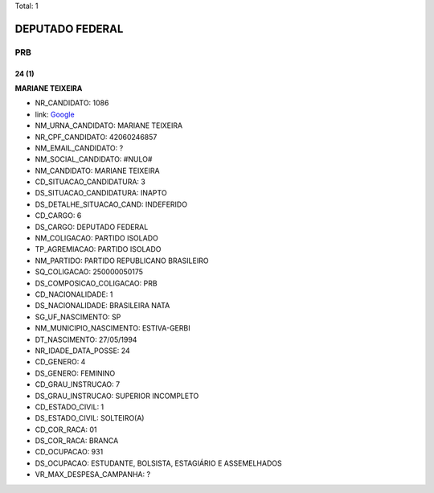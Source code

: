 Total: 1

DEPUTADO FEDERAL
================

PRB
---

24 (1)
......

**MARIANE TEIXEIRA**

- NR_CANDIDATO: 1086
- link: `Google <https://www.google.com/search?q=MARIANE+TEIXEIRA>`_
- NM_URNA_CANDIDATO: MARIANE TEIXEIRA
- NR_CPF_CANDIDATO: 42060246857
- NM_EMAIL_CANDIDATO: ?
- NM_SOCIAL_CANDIDATO: #NULO#
- NM_CANDIDATO: MARIANE TEIXEIRA
- CD_SITUACAO_CANDIDATURA: 3
- DS_SITUACAO_CANDIDATURA: INAPTO
- DS_DETALHE_SITUACAO_CAND: INDEFERIDO
- CD_CARGO: 6
- DS_CARGO: DEPUTADO FEDERAL
- NM_COLIGACAO: PARTIDO ISOLADO
- TP_AGREMIACAO: PARTIDO ISOLADO
- NM_PARTIDO: PARTIDO REPUBLICANO BRASILEIRO
- SQ_COLIGACAO: 250000050175
- DS_COMPOSICAO_COLIGACAO: PRB
- CD_NACIONALIDADE: 1
- DS_NACIONALIDADE: BRASILEIRA NATA
- SG_UF_NASCIMENTO: SP
- NM_MUNICIPIO_NASCIMENTO: ESTIVA-GERBI
- DT_NASCIMENTO: 27/05/1994
- NR_IDADE_DATA_POSSE: 24
- CD_GENERO: 4
- DS_GENERO: FEMININO
- CD_GRAU_INSTRUCAO: 7
- DS_GRAU_INSTRUCAO: SUPERIOR INCOMPLETO
- CD_ESTADO_CIVIL: 1
- DS_ESTADO_CIVIL: SOLTEIRO(A)
- CD_COR_RACA: 01
- DS_COR_RACA: BRANCA
- CD_OCUPACAO: 931
- DS_OCUPACAO: ESTUDANTE, BOLSISTA, ESTAGIÁRIO E ASSEMELHADOS
- VR_MAX_DESPESA_CAMPANHA: ?

